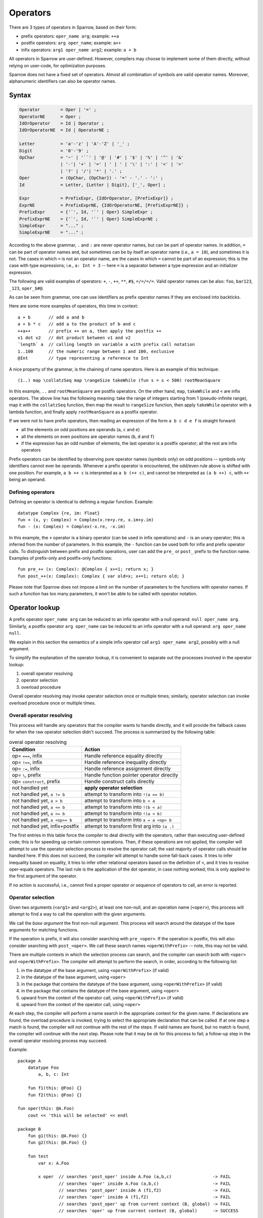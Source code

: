 .. highlight:: sparrow

Operators
=========

There are 3 types of operators in Sparrow, based on their form:

- prefix operators: ``oper_name arg``; example: ``++a``
- postfix operators: ``arg oper_name``; example: ``a++``
- infix operators: ``arg1 oper_name arg2``; example: ``a + b``

All operators in Sparrow are user-defined. However, compilers may choose to implement some of them directly, without relying on user-code, for optimization purposes.

Sparrow does not have a fixed set of operators. Almost all combination of symbols are valid operator names. Moreover, alphanumeric identifiers can also be operator names.

Syntax
------

.. code-block:: ebnf

    Operator        = Oper | '=' ;
    OperatorNE      = Oper ;
    IdOrOperator    = Id | Operator ;
    IdOrOperatorNE  = Id | OperatorNE ;

    Letter          = 'a'-'z' | 'A'-'Z' | '_' ;
    Digit           = '0'-'9' ;
    OpChar          = '~' | '``' | '@' | '#' | '$' | '%' | '^' | '&'
                    | '-'| '+' | '=' | ' | ' | '\' | ':' | '<' | '>'
                    | '?' | '/'| '*' | '.' ;
    Oper            = (OpChar, {OpChar}) - '=' - '.' - ':' ;
    Id              = Letter, {Letter | Digit}, ['_', Oper] ;

    Expr            = PrefixExpr, {IdOrOperator, [PrefixExpr]} ;
    ExprNE          = PrefixExprNE, {IdOrOperatorNE, [PrefixExprNE]} ;
    PrefixExpr      = {'`', Id, '`' | Oper} SimpleExpr ;
    PrefixExprNE    = {'`', Id, '`' | Oper} SimpleExprNE ;
    SimpleExpr      = "..." ;
    SimpleExprNE    = "..." ;

According to the above grammar, ``.`` and ``:`` are never operator names, but can be part of operator names. In addition, ``=`` can be part of operator names and, but sometimes can be by itself an operator name (i.e., ``a = 10``), and sometimes it is not. The cases in which ``=`` is not an operator name, are the cases in which ``=`` cannot be part of an expression; this is the case with type expressions; i.e., ``a: Int = 3`` -- here ``=`` is a separator between a type expression and an initializer expression.

The following are valid examples of operators: ``+``, ``-``, ``++``, ``**``, ``#$``, ``=/=/=/=``. Valid operator names can be also: ``foo``, ``bar123``, ``_123``, ``oper_$#@``.

As can be seen from grammar, one can use identifiers as prefix operator names if they are enclosed into backticks.

Here are some more examples of operators, this time in context:
::

    a + b       // add a and b
    a + b * c   // add a to the product of b and c
    ++a++       // prefix ++ on a, then apply the postfix ++
    v1 dot v2   // dot product between v1 and v2
    `length` a  // calling length on variable a with prefix call notation
    1..100      // the numeric range between 1 and 100, exclusive
    @Int        // type representing a reference to Int

A nice property of the grammar, is the chaining of name operators. Here is an example of this technique:

::

    (1..) map \collatzSeq map \rangeSize takeWhile (fun s = s < 500) rootMeanSquare

In this example, ``..`` and ``rootMeanSquare`` are postfix operators. On the other hand, ``map``, ``takeWhile`` and ``<`` are infix operators. The above line has the following meaning: take the range of integers starting from 1 (pseudo-infinite range), map it with the ``collatzSeq`` function, then map the result to ``rangeSize`` function, then apply ``takeWhile`` operator with a lambda function, and finally apply ``rootMeanSquare`` as a postfix operator.

If we were not to have prefix operators, then reading an expression of the form ``a b c d e f`` is straight forward:

- all the elements on odd positions are operands (``a``, ``c`` and ``e``)
- all the elements on even positions are operator names (``b``, ``d`` and ``f``)
- if the expression has an odd number of elements, the last operator is a postfix operator; all the rest are infix operators

Prefix operators can be identified by observing pure operator names (symbols only) on odd positions -- symbols only identifiers cannot ever be operands. Whenever a prefix operator is encountered, the odd/even rule above is shifted with one position. For example, ``a b ++ c`` is interpreted as ``a b (++ c)``, and cannot be interpreted as ``(a b ++) c``, with ``++`` being an operand.

Defining operators
^^^^^^^^^^^^^^^^^^

Defining an operator is identical to defining a regular function. Example:
::

    datatype Complex {re, im: Float}
    fun + (x, y: Complex) = Complex(x.re+y.re, x.im+y.im)
    fun - (x: Complex) = Complex(-x.re, -x.im)

In this example, the ``+`` operator is a binary operator (can be used in infix operations) and ``-`` is an unary operator; this is inferred from the number of parameters. In this example, the ``-`` function can be used both for infix and prefix operator calls. To distinguish between prefix and postfix operations, user can add the ``pre_`` or ``post_`` prefix to the function name. Examples of prefix-only and postfix-only functions:
::

    fun pre_++ (x: Complex): @Complex { x+=1; return x; }
    fun post_++(x: Complex): Complex { var old=x; x+=1; return old; }


Please note that Sparrow does not impose a limit on the number of parameters to the functions with operator names. If such a function has too many parameters, it won't be able to be called with operator notation.

Operator lookup
---------------

A prefix operator ``oper_name arg`` can be reduced to an infix operator with a null operand: ``null oper_name arg``. Similarly, a postfix operator ``arg oper_name`` can be reduced to an infix operator with a null operand: ``arg oper_name null``.

We explain in this section the semantics of a simple infix operator call ``arg1 oper_name arg2``, possibly with a null argument.

To simplify the explanation of the operator lookup, it is convenient to separate out the processes involved in the operator lookup:

#. overall operator resolving
#. operator selection
#. overload procedure

Overall operator resolving may invoke operator selection once or multiple times; similarly, operator selection can invoke overload procedure once or multiple times.

Overall operator resolving
^^^^^^^^^^^^^^^^^^^^^^^^^^

This process will handle any operators that the compiler wants to handle directly, and it will provide the fallback cases for when the raw operator selection didn't succeed. The process is summarized by the following table:

.. csv-table:: overal operator resolving
   :header: "Condition", "Action"

   "op= ``===``, infix", "Handle reference equality directly"
   "op= ``!==``, infix", "Handle reference inequality directly"
   "op= ``:=``, infix", "Handle reference assignment directly"
   "op= ``\``, prefix", "Handle function pointer operator directly"
   "op= ``construct``, prefix", "Handle construct calls directly"
   "not handled yet", "**apply operator selection**"
   "not handled yet, ``a != b``", "attempt to transform into ``!(a == b)``"
   "not handled yet, ``a > b``", "attempt to transform into ``b < a``"
   "not handled yet, ``a <= b``", "attempt to transform into ``!(b < a)``"
   "not handled yet, ``a >= b``", "attempt to transform into ``!(a < b)``"
   "not handled yet, ``a <op>= b``", "attempt to transform into ``a = a <op> b``"
   "not handled yet, infix+postfix", "attempt to transform first arg into ``(a .)``"

The first entries in this table force the compiler to deal directly with the operators, rather than executing user-defined code; this is for speeding up certain common operations. Then, if these operations are not applied, the compiler will attempt to use the operator selection process to resolve the operator call; the vast majority of operator calls should be handled here. If this does not succeed, the compiler will attempt to handle some fall-back cases. It tries to infer inequality based on equality, it tries to infer other relational operators based on the definition of ``<``, and it tries to resolve oper-equals operators. The last rule is the application of the dot operator, in case nothing worked; this is only applied to the first argument of the operator.

If no action is successful, i.e., cannot find a proper operator or sequence of operators to call, an error is reported.

Operator selection
^^^^^^^^^^^^^^^^^^

Given two arguments (``<arg1>`` and ``<arg2>``), at least one non-null, and an operation name (``<oper>``), this process will attempt to find a way to call the operation with the given arguments.

We call the *base argument* the first non-null argument. This process will search around the datatype of the base arguments for matching functions.

If the operation is prefix, it will also consider searching with ``pre_<oper>``. If the operation is postfix, this will also consider searching with ``post_<oper>``. We call these search names ``<operWithPrefix>`` -- note, this may not be valid.

There are multiple contexts in which the selection process can search, and the compiler can search both with ``<oper>`` and ``<operWithPrefix>``. The compiler will attempt to perform the search, in order, according to the following list:

#. in the datatype of the base argument, using ``<operWithPrefix>`` (if valid)
#. in the datatype of the base argument, using ``<oper>``
#. in the package that contains the datatype of the base argument, using ``<operWithPrefix>`` (if valid)
#. in the package that contains the datatype of the base argument, using ``<oper>``
#. upward from the context of the operator call, using ``<operWithPrefix>`` (if valid)
#. upward from the context of the operator call, using ``<oper>``

At each step, the compiler will perform a name search in the appropriate context for the given name. If declarations are found, the overload procedure is invoked, trying to select the appropriate declaration that can be called.  If at one step a match is found, the compiler will not continue with the rest of the steps. If valid names are found, but no match is found, the compiler will continue with the next step. Please note that it may be ok for this process to fail; a follow-up step in the overall operator resolving process may succeed.

Example:
::

    package A
        datatype Foo
            a, b, c: Int

        fun f1(this: @Foo) {}
        fun f2(this: @Foo) {}

    fun oper(this: @A.Foo)
        cout << 'this will be selected' << endl

    package B
        fun g1(this: @A.Foo) {}
        fun g2(this: @A.Foo) {}

        fun test
            var x: A.Foo

            x oper  // searches 'post_oper' inside A.Foo (a,b,c)                -> FAIL
                    // searches 'oper' inside A.Foo (a,b,c)                     -> FAIL
                    // searches 'post_oper' inside A (f1,f2)                    -> FAIL
                    // searches 'oper' inside A (f1,f2)                         -> FAIL
                    // searches 'post_oper' up from current context (B, global) -> FAIL
                    // searches 'oper' up from current context (B, global)      -> SUCCESS


Overload procedure
^^^^^^^^^^^^^^^^^^

TODO: add more details


Precedence and associativity
----------------------------

For infix operators, we also need to consider precedence and associativity. Precedence determines the order in which different infix operators inside the same expression are called. Associativity determines whether for an expression containing only operators of the same type the order of applying the operator is from left to right, or from right to left.

For each infix operator we can associate a numeric value such that we can compare the precedence of two operators. Let us denote by :math:`p_1` the precedence of the operator ``op1`` and by :math:`p_2` the precedence of the operator ``op2``. Then, the expression ``A op1 B op2 C`` would be interpreted as ``(A op1 B) op2 C`` if :math:`p_1 \geq p_2`, and as ``A op1 (B op2 C)`` if :math:`p_1 < p_2`. For example, multiplication and division have higher precedence than addition and subtraction.

For an infix operator ``op``, an expression like ``A op B op C`` would be interpreted as ``(A op B) op C`` if ``op`` has left associativity, and ``A op (B op C)`` if ``op`` has right associativity. Most of the mathematical operators have left associativity, but an operation like assignment makes sense to have right associativity. Also, if one were to define an exponentiation operator, it should also have right associativity.

As Sparrow operators are defined in the library, precedence and associativity can also be defined in the library -- with ``using`` directives:
::

    using oper_precedence_default = 100
    using oper_precedence_+       = 500
    using oper_precedence_*       = 550
    using oper_assoc_=            = -1

Whenever the compiler needs to know the precedence of an operator ``<op>`` it will search for the using with the name ``oper_precedence_<op>`` and use its value. If this cannot be found, it will use the ``oper_precedence_default`` value.

Whenever the compiler needs to know the associativity of an operator ``<op>`` it will search for the using with the name ``oper_assoc_<op>``. If we found a value and it's negative, the compiler will use right associativity; otherwise it will use left associativity.

Example of using precedence and associativity for a new operator:
::

    fun **(x, y: Float)      = Math.pow(x, y)
    using oper_precedence_** = 1 + oper_precedence_* // higher precedence than multiplication
    using oper_assoc_**      = -1                    // right associativity

    cout << 4 * 3 ** 2 << endl      // 36 == 4 * (3**2)
    cout << 4 ** 3 ** 2 << endl     // 262144 == 4 ** (3**2)


The dot operator
----------------

The compiler uses a special ``.`` operator to ease the access for some datatypes. Consider the following example:
::

    package A
        [initCtor]
        datatype Ptr(type: Type)
            using ValueType = type

            _ptr: @ValueType
        fun get(this: Ptr): @ValueType = _ptr
        fun .(this: Ptr) = _ptr

    [initCtor]
    datatype MyObj
        x: Int
    fun print(this: @MyObj)
        cout << "MyObj.print: " << x << endl

    var p: A.Ptr(MyObj) = ...
    p.x = 10                    // OK
    p.print                     // OK
    p print                     // OK

If the dot operator would not be present, then the last 4 lines would not be valid anymore. The user would have been supposed to write:
::

    p.get().x = 30              // UGLIER
    p.get().print               // UGLIER
    p.get print                 // UGLIER

Defining a dot operator allows the overall operator resolving process to use the value returned by the dor operator to resolve the above expressions.

Formally, if ``X`` has a dot operator (i.e., ``(X .)`` would be valid), then if ``x`` is of type ``X`` (or derived), then ``x <op> y`` would fall back to ``(x .) <op> y``.

Please note that the syntax of Sparrow does not allow to write ``(x .)``. In general, ``.`` is not an operator name. However, the syntax of Sparrow was extended for dot operator to allow users to write ``fun .``.

In the above example we shown how dot operator works with operator calls, but also with compound expressions (things of the form ``a.b``). The main idea is the same, but the details are somehow different. In compound expressions we don't have overload resolution, so if find a name, the selection process stops successfully; this means the dot operator will not be tried.

This can generate some strange errors. In the above example, if we remove the package (making ``Ptr`` be contained in the same package as ``MyObj`` and ``print``), then the line ``p.print`` would result in an error. The ``print`` function is found near the ``Ptr`` class, the finding process stops, and then the result cannot be used, and thus an error is generated.




